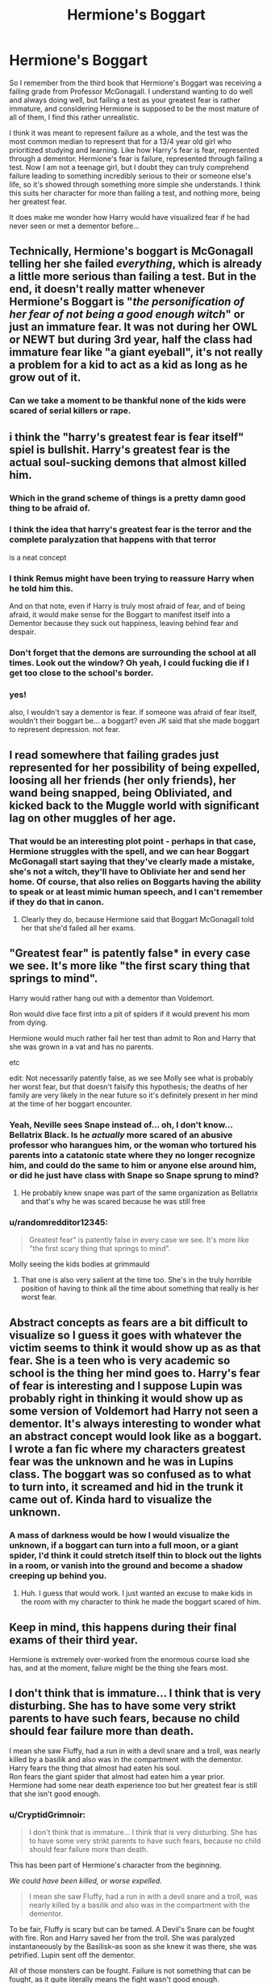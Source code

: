 #+TITLE: Hermione's Boggart

* Hermione's Boggart
:PROPERTIES:
:Author: PotatoFarm6
:Score: 19
:DateUnix: 1601616004.0
:DateShort: 2020-Oct-02
:FlairText: Discussion
:END:
So I remember from the third book that Hermione's Boggart was receiving a failing grade from Professor McGonagall. I understand wanting to do well and always doing well, but failing a test as your greatest fear is rather immature, and considering Hermione is supposed to be the most mature of all of them, I find this rather unrealistic.

I think it was meant to represent failure as a whole, and the test was the most common median to represent that for a 13/4 year old girl who prioritized studying and learning. Like how Harry's fear is fear, represented through a dementor. Hermione's fear is failure, represented through failing a test. Now I am not a teenage girl, but I doubt they can truly comprehend failure leading to something incredibly serious to their or someone else's life, so it's showed through something more simple she understands. I think this suits her character for more than failing a test, and nothing more, being her greatest fear.

It does make me wonder how Harry would have visualized fear if he had never seen or met a dementor before...


** Technically, Hermione's boggart is McGonagall telling her she failed /everything/, which is already a little more serious than failing a test. But in the end, it doesn't really matter whenever Hermione's Boggart is "/the personification of her fear of not being a good enough witch/" or just an immature fear. It was not during her OWL or NEWT but during 3rd year, half the class had immature fear like "a giant eyeball", it's not really a problem for a kid to act as a kid as long as he grow out of it.
:PROPERTIES:
:Author: PlusMortgage
:Score: 30
:DateUnix: 1601622690.0
:DateShort: 2020-Oct-02
:END:

*** Can we take a moment to be thankful none of the kids were scared of serial killers or rape.
:PROPERTIES:
:Author: Wireless-Wizard
:Score: 10
:DateUnix: 1601652733.0
:DateShort: 2020-Oct-02
:END:


** i think the "harry's greatest fear is fear itself" spiel is bullshit. Harry's greatest fear is the actual soul-sucking demons that almost killed him.
:PROPERTIES:
:Author: MrMrRubic
:Score: 49
:DateUnix: 1601624346.0
:DateShort: 2020-Oct-02
:END:

*** Which in the grand scheme of things is a pretty damn good thing to be afraid of.
:PROPERTIES:
:Author: horrorshowjack
:Score: 38
:DateUnix: 1601624716.0
:DateShort: 2020-Oct-02
:END:


*** I think the idea that harry's greatest fear is the terror and the complete paralyzation that happens with that terror

is a neat concept
:PROPERTIES:
:Author: CommanderL3
:Score: 10
:DateUnix: 1601640014.0
:DateShort: 2020-Oct-02
:END:


*** I think Remus might have been trying to reassure Harry when he told him this.

And on that note, even if Harry is truly most afraid of fear, and of being afraid, it would make sense for the Boggart to manifest itself into a Dementor because they suck out happiness, leaving behind fear and despair.
:PROPERTIES:
:Author: CryptidGrimnoir
:Score: 8
:DateUnix: 1601635906.0
:DateShort: 2020-Oct-02
:END:


*** Don't forget that the demons are surrounding the school at all times. Look out the window? Oh yeah, I could fucking die if I get too close to the school's border.
:PROPERTIES:
:Author: TrailingOffMidSente
:Score: 3
:DateUnix: 1601651519.0
:DateShort: 2020-Oct-02
:END:


*** yes!

also, I wouldn't say a dementor is fear. if someone was afraid of fear itself, wouldn't their boggart be... a boggart? even JK said that she made boggart to represent depression. not fear.
:PROPERTIES:
:Author: nyajinsky
:Score: 1
:DateUnix: 1601721880.0
:DateShort: 2020-Oct-03
:END:


** I read somewhere that failing grades just represented for her possibility of being expelled, loosing all her friends (her only friends), her wand being snapped, being Obliviated, and kicked back to the Muggle world with significant lag on other muggles of her age.
:PROPERTIES:
:Author: ceplma
:Score: 17
:DateUnix: 1601618696.0
:DateShort: 2020-Oct-02
:END:

*** That would be an interesting plot point - perhaps in that case, Hermione struggles with the spell, and we can hear Boggart McGonagall start saying that they've clearly made a mistake, she's not a witch, they'll have to Obliviate her and send her home. Of course, that also relies on Boggarts having the ability to speak or at least mimic human speech, and I can't remember if they do that in canon.
:PROPERTIES:
:Author: midasgoldentouch
:Score: 7
:DateUnix: 1601619360.0
:DateShort: 2020-Oct-02
:END:

**** Clearly they do, because Hermione said that Boggart McGonagall told her that she'd failed all her exams.
:PROPERTIES:
:Author: Raesong
:Score: 6
:DateUnix: 1601621884.0
:DateShort: 2020-Oct-02
:END:


** "Greatest fear" is patently false* in every case we see. It's more like "the first scary thing that springs to mind".

Harry would rather hang out with a dementor than Voldemort.

Ron would dive face first into a pit of spiders if it would prevent his mom from dying.

Hermione would much rather fail her test than admit to Ron and Harry that she was grown in a vat and has no parents.

etc

edit: Not necessarily patently false, as we see Molly see what is probably her worst fear, but that doesn't falsify this hypothesis; the deaths of her family are very likely in the near future so it's definitely present in her mind at the time of her boggart encounter.
:PROPERTIES:
:Author: chlorinecrownt
:Score: 10
:DateUnix: 1601635279.0
:DateShort: 2020-Oct-02
:END:

*** Yeah, Neville sees Snape instead of... oh, I don't know... Bellatrix Black. Is he /actually/ more scared of an abusive professor who harangues him, or the woman who tortured his parents into a catatonic state where they no longer recognize him, and could do the same to him or anyone else around him, or did he just have class with Snape so Snape sprung to mind?
:PROPERTIES:
:Author: ForwardDiscussion
:Score: 7
:DateUnix: 1601660031.0
:DateShort: 2020-Oct-02
:END:

**** He probably knew snape was part of the same organization as Bellatrix and that's why he was scared because he was still free
:PROPERTIES:
:Author: sailorhellblazer
:Score: 1
:DateUnix: 1601663759.0
:DateShort: 2020-Oct-02
:END:


*** u/randomredditor12345:
#+begin_quote
  Greatest fear" is patently false in every case we see. It's more like "the first scary thing that springs to mind".
#+end_quote

Molly seeing the kids bodies at grimmauld
:PROPERTIES:
:Author: randomredditor12345
:Score: 5
:DateUnix: 1601641540.0
:DateShort: 2020-Oct-02
:END:

**** That one is also very salient at the time too. She's in the truly horrible position of having to think all the time about something that really is her worst fear.
:PROPERTIES:
:Author: chlorinecrownt
:Score: 6
:DateUnix: 1601641894.0
:DateShort: 2020-Oct-02
:END:


** Abstract concepts as fears are a bit difficult to visualize so I guess it goes with whatever the victim seems to think it would show up as as that fear. She is a teen who is very academic so school is the thing her mind goes to. Harry's fear of fear is interesting and I suppose Lupin was probably right in thinking it would show up as some version of Voldemort had Harry not seen a dementor. It's always interesting to wonder what an abstract concept would look like as a boggart. I wrote a fan fic where my characters greatest fear was the unknown and he was in Lupins class. The boggart was so confused as to what to turn into, it screamed and hid in the trunk it came out of. Kinda hard to visualize the unknown.
:PROPERTIES:
:Author: DarkLordFluffy13
:Score: 6
:DateUnix: 1601616698.0
:DateShort: 2020-Oct-02
:END:

*** A mass of darkness would be how I would visualize the unknown, if a boggart can turn into a full moon, or a giant spider, I'd think it could stretch itself thin to block out the lights in a room, or vanish into the ground and become a shadow creeping up behind you.
:PROPERTIES:
:Author: corwinicewolf
:Score: 2
:DateUnix: 1601649926.0
:DateShort: 2020-Oct-02
:END:

**** Huh. I guess that would work. I just wanted an excuse to make kids in the room with my character to think he made the boggart scared of him.
:PROPERTIES:
:Author: DarkLordFluffy13
:Score: 1
:DateUnix: 1601650390.0
:DateShort: 2020-Oct-02
:END:


** Keep in mind, this happens during their final exams of their third year.

Hermione is extremely over-worked from the enormous course load she has, and at the moment, failure might be the thing she fears most.
:PROPERTIES:
:Author: CryptidGrimnoir
:Score: 5
:DateUnix: 1601636216.0
:DateShort: 2020-Oct-02
:END:


** I don't think that is immature... I think that is very disturbing. She has to have some very strikt parents to have such fears, because no child should fear failure more than death.

I mean she saw Fluffy, had a run in with a devil snare and a troll, was nearly killed by a basilik and also was in the compartment with the dementor.\\
Harry fears the thing that almost had eaten his soul.\\
Ron fears the giant spider that almost had eaten him a year prior.\\
Hermione had some near death experience too but her greatest fear is still that she isn't good enough.
:PROPERTIES:
:Author: Serena_Sers
:Score: 3
:DateUnix: 1601626937.0
:DateShort: 2020-Oct-02
:END:

*** u/CryptidGrimnoir:
#+begin_quote
  I don't think that is immature... I think that is very disturbing. She has to have some very strikt parents to have such fears, because no child should fear failure more than death.
#+end_quote

This has been part of Hermione's character from the beginning.

/We could have been killed, or worse expelled./

#+begin_quote
  I mean she saw Fluffy, had a run in with a devil snare and a troll, was nearly killed by a basilik and also was in the compartment with the dementor.
#+end_quote

To be fair, Fluffy is scary but can be tamed. A Devil's Snare can be fought with fire. Ron and Harry saved her from the troll. She was paralyzed instantaneously by the Basilisk--as soon as she knew it was there, she was petrified. Lupin sent off the dementor.

All of those monsters can be fought. Failure is not something that can be fought, as it quite literally means the fight wasn't good enough.
:PROPERTIES:
:Author: CryptidGrimnoir
:Score: 4
:DateUnix: 1601636107.0
:DateShort: 2020-Oct-02
:END:

**** To be fair for Hermione being expelled would mean being obliviated and thrown back into the muggle world where she never fit in. That's a pretty logical statement for her. She might prefer death to spending the rest of her life as an outcast never knowing magic and having weird things happen around her so she is guaranteed to be hated or feared
:PROPERTIES:
:Author: Blueleaderepcot
:Score: 1
:DateUnix: 1601857921.0
:DateShort: 2020-Oct-05
:END:


** I don't like the fact that in book 5, the fact that Hermione failed this and Harry didn't is used as proof that Harry is a Defense prodigy and should be the one to lead the DA. Harry had just spent several months practicing against boggarts in order to overcome his fear of dementors and this is Hermione's first ever time seeing one, since she did not get a turn in when Lupin had the class face it either.

And Hermione's fear of failing is perfectly understandable, especially when you consider that by third year she is starting to understand the power and influence the pure bloods have and that as a Muggleborn she will need all the help she can get to succeed.
:PROPERTIES:
:Author: jorrmungandr
:Score: 4
:DateUnix: 1601635732.0
:DateShort: 2020-Oct-02
:END:


** Just another example of Hermione being a terrible person.
:PROPERTIES:
:Author: Ch1pp
:Score: 1
:DateUnix: 1601660056.0
:DateShort: 2020-Oct-02
:END:
